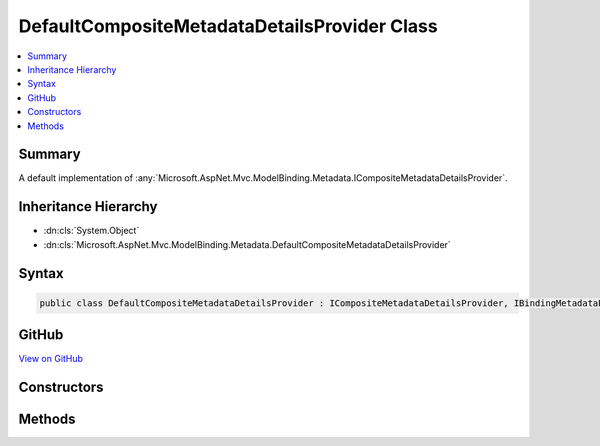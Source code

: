 

DefaultCompositeMetadataDetailsProvider Class
=============================================



.. contents:: 
   :local:



Summary
-------

A default implementation of :any:`Microsoft.AspNet.Mvc.ModelBinding.Metadata.ICompositeMetadataDetailsProvider`\.





Inheritance Hierarchy
---------------------


* :dn:cls:`System.Object`
* :dn:cls:`Microsoft.AspNet.Mvc.ModelBinding.Metadata.DefaultCompositeMetadataDetailsProvider`








Syntax
------

.. code-block:: csharp

   public class DefaultCompositeMetadataDetailsProvider : ICompositeMetadataDetailsProvider, IBindingMetadataProvider, IDisplayMetadataProvider, IValidationMetadataProvider, IMetadataDetailsProvider





GitHub
------

`View on GitHub <https://github.com/aspnet/apidocs/blob/master/aspnet/mvc/src/Microsoft.AspNet.Mvc.Core/ModelBinding/Metadata/DefaultCompositeMetadataDetailsProvider.cs>`_





.. dn:class:: Microsoft.AspNet.Mvc.ModelBinding.Metadata.DefaultCompositeMetadataDetailsProvider

Constructors
------------

.. dn:class:: Microsoft.AspNet.Mvc.ModelBinding.Metadata.DefaultCompositeMetadataDetailsProvider
    :noindex:
    :hidden:

    
    .. dn:constructor:: Microsoft.AspNet.Mvc.ModelBinding.Metadata.DefaultCompositeMetadataDetailsProvider.DefaultCompositeMetadataDetailsProvider(System.Collections.Generic.IEnumerable<Microsoft.AspNet.Mvc.ModelBinding.Metadata.IMetadataDetailsProvider>)
    
        
    
        Creates a new :any:`Microsoft.AspNet.Mvc.ModelBinding.Metadata.DefaultCompositeMetadataDetailsProvider`\.
    
        
        
        
        :param providers: The set of  instances.
        
        :type providers: System.Collections.Generic.IEnumerable{Microsoft.AspNet.Mvc.ModelBinding.Metadata.IMetadataDetailsProvider}
    
        
        .. code-block:: csharp
    
           public DefaultCompositeMetadataDetailsProvider(IEnumerable<IMetadataDetailsProvider> providers)
    

Methods
-------

.. dn:class:: Microsoft.AspNet.Mvc.ModelBinding.Metadata.DefaultCompositeMetadataDetailsProvider
    :noindex:
    :hidden:

    
    .. dn:method:: Microsoft.AspNet.Mvc.ModelBinding.Metadata.DefaultCompositeMetadataDetailsProvider.GetBindingMetadata(Microsoft.AspNet.Mvc.ModelBinding.Metadata.BindingMetadataProviderContext)
    
        
        
        
        :type context: Microsoft.AspNet.Mvc.ModelBinding.Metadata.BindingMetadataProviderContext
    
        
        .. code-block:: csharp
    
           public virtual void GetBindingMetadata(BindingMetadataProviderContext context)
    
    .. dn:method:: Microsoft.AspNet.Mvc.ModelBinding.Metadata.DefaultCompositeMetadataDetailsProvider.GetDisplayMetadata(Microsoft.AspNet.Mvc.ModelBinding.Metadata.DisplayMetadataProviderContext)
    
        
        
        
        :type context: Microsoft.AspNet.Mvc.ModelBinding.Metadata.DisplayMetadataProviderContext
    
        
        .. code-block:: csharp
    
           public virtual void GetDisplayMetadata(DisplayMetadataProviderContext context)
    
    .. dn:method:: Microsoft.AspNet.Mvc.ModelBinding.Metadata.DefaultCompositeMetadataDetailsProvider.GetValidationMetadata(Microsoft.AspNet.Mvc.ModelBinding.Metadata.ValidationMetadataProviderContext)
    
        
        
        
        :type context: Microsoft.AspNet.Mvc.ModelBinding.Metadata.ValidationMetadataProviderContext
    
        
        .. code-block:: csharp
    
           public virtual void GetValidationMetadata(ValidationMetadataProviderContext context)
    

